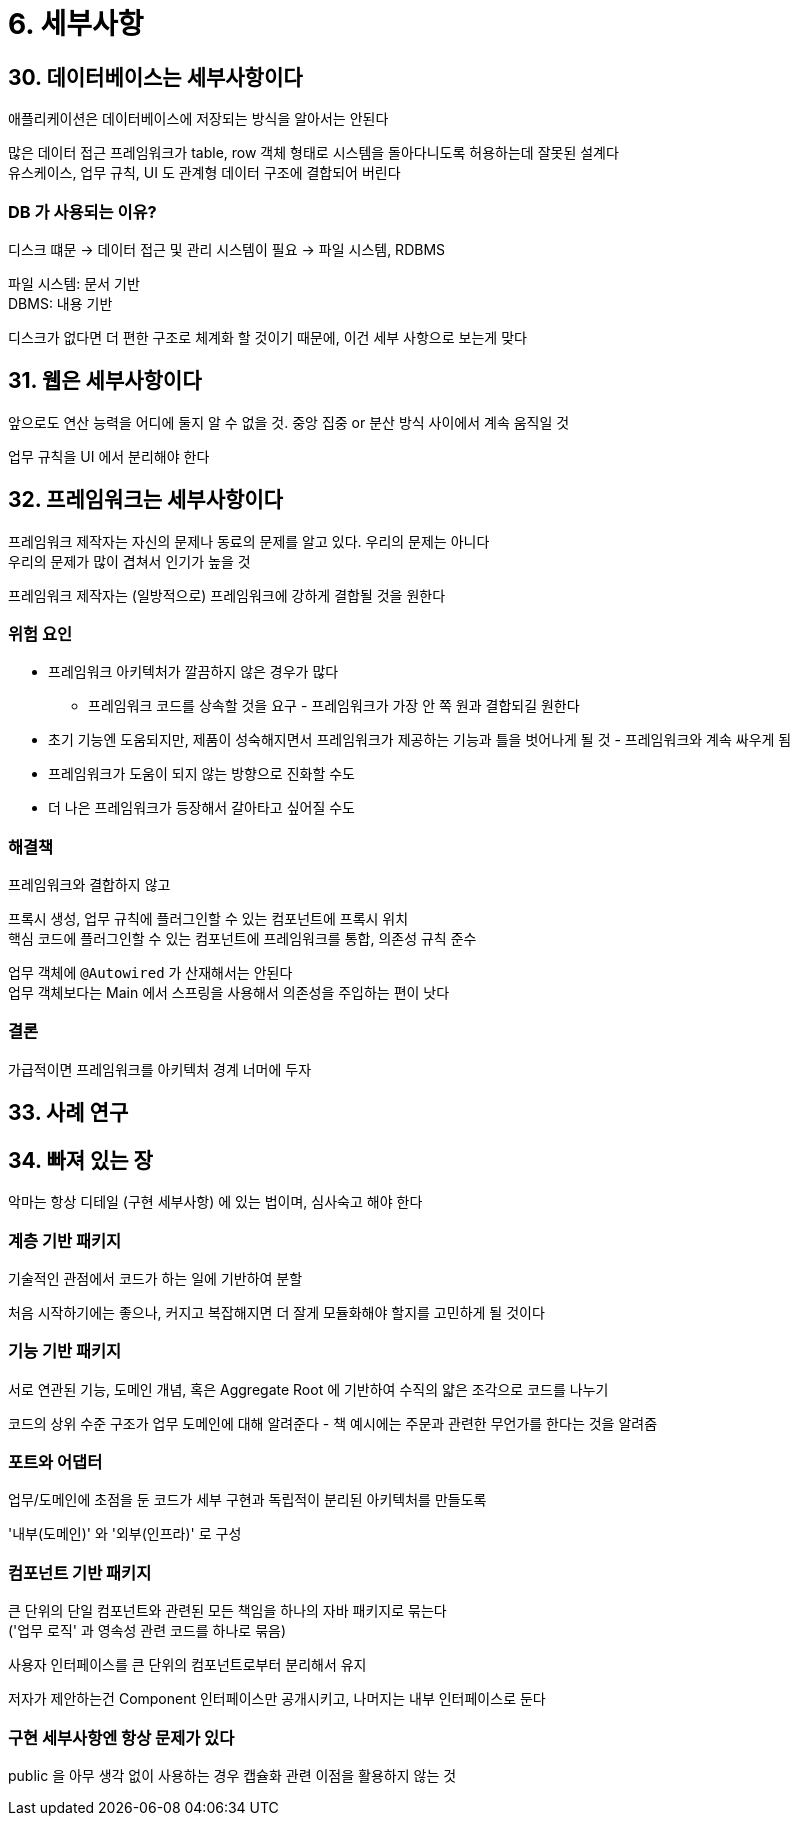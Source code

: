 = 6. 세부사항

== 30. 데이터베이스는 세부사항이다

애플리케이션은 데이터베이스에 저장되는 방식을 알아서는 안된다

많은 데이터 접근 프레임워크가 table, row 객체 형태로 시스템을 돌아다니도록 허용하는데 잘못된 설계다 +
유스케이스, 업무 규칙, UI 도 관계형 데이터 구조에 결합되어 버린다

=== DB 가 사용되는 이유?

디스크 떄문 -> 데이터 접근 및 관리 시스템이 필요 -> 파일 시스템, RDBMS

파일 시스템: 문서 기반 +
DBMS: 내용 기반

디스크가 없다면 더 편한 구조로 체계화 할 것이기 때문에, 이건 세부 사항으로 보는게 맞다

== 31. 웹은 세부사항이다

앞으로도 연산 능력을 어디에 둘지 알 수 없을 것. 중앙 집중 or 분산 방식 사이에서 계속 움직일 것

업무 규칙을 UI 에서 분리해야 한다

== 32. 프레임워크는 세부사항이다

프레임워크 제작자는 자신의 문제나 동료의 문제를 알고 있다. 우리의 문제는 아니다 +
우리의 문제가 많이 겹쳐서 인기가 높을 것

프레임워크 제작자는 (일방적으로) 프레임워크에 강하게 결합될 것을 원한다

=== 위험 요인

* 프레임워크 아키텍처가 깔끔하지 않은 경우가 많다
** 프레임워크 코드를 상속할 것을 요구 - 프레임워크가 가장 안 쪽 원과 결합되길 원한다
* 초기 기능엔 도움되지만, 제품이 성숙해지면서 프레임워크가 제공하는 기능과 틀을 벗어나게 될 것 - 프레임워크와 계속 싸우게 됨
* 프레임워크가 도움이 되지 않는 방향으로 진화할 수도
* 더 나은 프레임워크가 등장해서 갈아타고 싶어질 수도

=== 해결책

프레임워크와 결합하지 않고

프록시 생성, 업무 규칙에 플러그인할 수 있는 컴포넌트에 프록시 위치 +
핵심 코드에 플러그인할 수 있는 컴포넌트에 프레임워크를 통합, 의존성 규칙 준수

업무 객체에 `@Autowired` 가 산재해서는 안된다 +
업무 객체보다는 Main 에서 스프링을 사용해서 의존성을 주입하는 편이 낫다

=== 결론

가급적이면 프레임워크를 아키텍처 경계 너머에 두자

== 33. 사례 연구

== 34. 빠져 있는 장

악마는 항상 디테일 (구현 세부사항) 에 있는 법이며, 심사숙고 해야 한다

=== 계층 기반 패키지

기술적인 관점에서 코드가 하는 일에 기반하여 분할

처음 시작하기에는 좋으나, 커지고 복잡해지면 더 잘게 모듈화해야 할지를 고민하게 될 것이다

=== 기능 기반 패키지

서로 연관된 기능, 도메인 개념, 혹은 Aggregate Root 에 기반하여 수직의 얇은 조각으로 코드를 나누기

코드의 상위 수준 구조가 업무 도메인에 대해 알려준다 - 책 예시에는 주문과 관련한 무언가를 한다는 것을 알려줌

=== 포트와 어댑터

업무/도메인에 초점을 둔 코드가 세부 구현과 독립적이 분리된 아키텍처를 만들도록

'내부(도메인)' 와 '외부(인프라)' 로 구성

=== 컴포넌트 기반 패키지

큰 단위의 단일 컴포넌트와 관련된 모든 책임을 하나의 자바 패키지로 묶는다 +
('업무 로직' 과 영속성 관련 코드를 하나로 묶음)

사용자 인터페이스를 큰 단위의 컴포넌트로부터 분리해서 유지

저자가 제안하는건 Component 인터페이스만 공개시키고, 나머지는 내부 인터페이스로 둔다

=== 구현 세부사항엔 항상 문제가 있다

public 을 아무 생각 없이 사용하는 경우 캡슐화 관련 이점을 활용하지 않는 것
